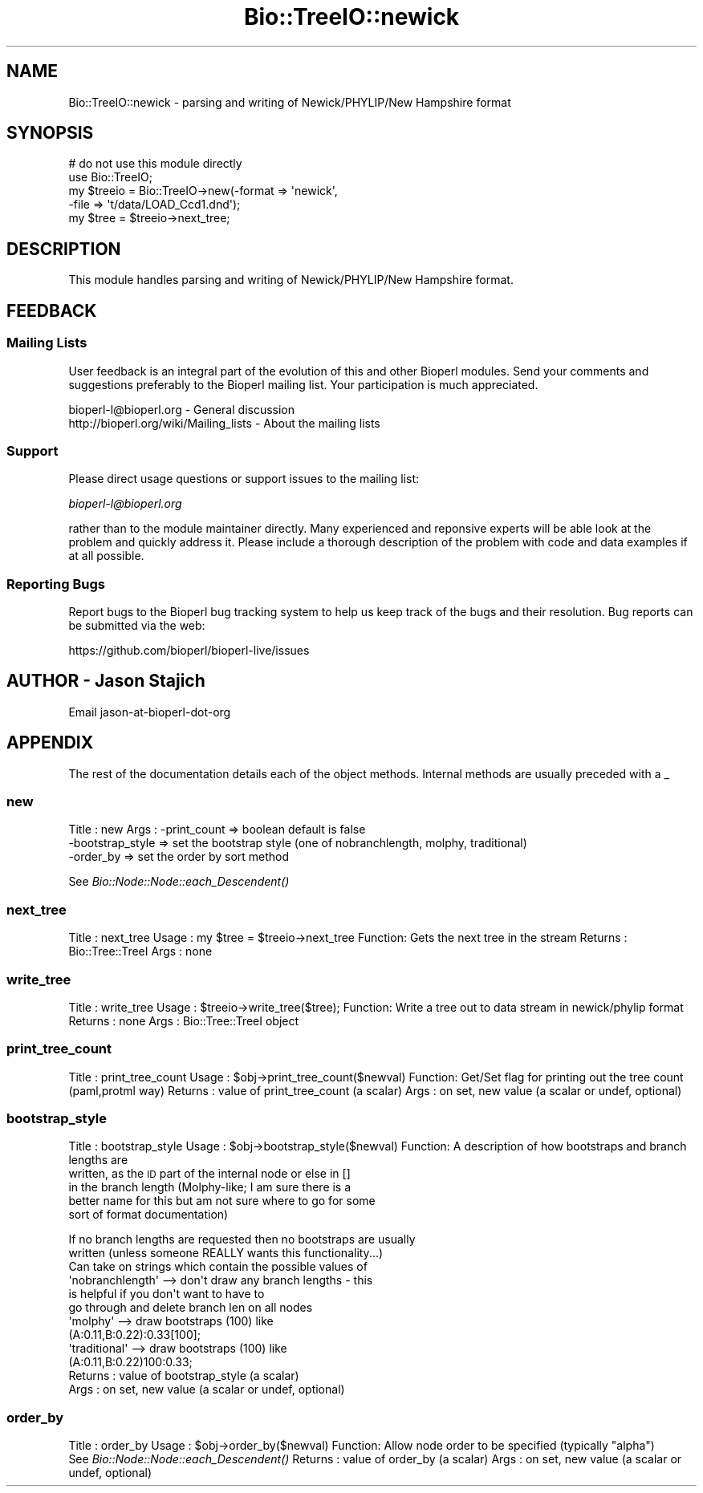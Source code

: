 .\" Automatically generated by Pod::Man 2.28 (Pod::Simple 3.29)
.\"
.\" Standard preamble:
.\" ========================================================================
.de Sp \" Vertical space (when we can't use .PP)
.if t .sp .5v
.if n .sp
..
.de Vb \" Begin verbatim text
.ft CW
.nf
.ne \\$1
..
.de Ve \" End verbatim text
.ft R
.fi
..
.\" Set up some character translations and predefined strings.  \*(-- will
.\" give an unbreakable dash, \*(PI will give pi, \*(L" will give a left
.\" double quote, and \*(R" will give a right double quote.  \*(C+ will
.\" give a nicer C++.  Capital omega is used to do unbreakable dashes and
.\" therefore won't be available.  \*(C` and \*(C' expand to `' in nroff,
.\" nothing in troff, for use with C<>.
.tr \(*W-
.ds C+ C\v'-.1v'\h'-1p'\s-2+\h'-1p'+\s0\v'.1v'\h'-1p'
.ie n \{\
.    ds -- \(*W-
.    ds PI pi
.    if (\n(.H=4u)&(1m=24u) .ds -- \(*W\h'-12u'\(*W\h'-12u'-\" diablo 10 pitch
.    if (\n(.H=4u)&(1m=20u) .ds -- \(*W\h'-12u'\(*W\h'-8u'-\"  diablo 12 pitch
.    ds L" ""
.    ds R" ""
.    ds C` ""
.    ds C' ""
'br\}
.el\{\
.    ds -- \|\(em\|
.    ds PI \(*p
.    ds L" ``
.    ds R" ''
.    ds C`
.    ds C'
'br\}
.\"
.\" Escape single quotes in literal strings from groff's Unicode transform.
.ie \n(.g .ds Aq \(aq
.el       .ds Aq '
.\"
.\" If the F register is turned on, we'll generate index entries on stderr for
.\" titles (.TH), headers (.SH), subsections (.SS), items (.Ip), and index
.\" entries marked with X<> in POD.  Of course, you'll have to process the
.\" output yourself in some meaningful fashion.
.\"
.\" Avoid warning from groff about undefined register 'F'.
.de IX
..
.nr rF 0
.if \n(.g .if rF .nr rF 1
.if (\n(rF:(\n(.g==0)) \{
.    if \nF \{
.        de IX
.        tm Index:\\$1\t\\n%\t"\\$2"
..
.        if !\nF==2 \{
.            nr % 0
.            nr F 2
.        \}
.    \}
.\}
.rr rF
.\" ========================================================================
.\"
.IX Title "Bio::TreeIO::newick 3"
.TH Bio::TreeIO::newick 3 "2021-02-03" "perl v5.22.0" "User Contributed Perl Documentation"
.\" For nroff, turn off justification.  Always turn off hyphenation; it makes
.\" way too many mistakes in technical documents.
.if n .ad l
.nh
.SH "NAME"
Bio::TreeIO::newick \- parsing and writing of Newick/PHYLIP/New Hampshire format
.SH "SYNOPSIS"
.IX Header "SYNOPSIS"
.Vb 2
\&  # do not use this module directly
\&  use Bio::TreeIO;
\&
\&  my $treeio = Bio::TreeIO\->new(\-format => \*(Aqnewick\*(Aq, 
\&                               \-file => \*(Aqt/data/LOAD_Ccd1.dnd\*(Aq);
\&  my $tree = $treeio\->next_tree;
.Ve
.SH "DESCRIPTION"
.IX Header "DESCRIPTION"
This module handles parsing and writing of Newick/PHYLIP/New Hampshire format.
.SH "FEEDBACK"
.IX Header "FEEDBACK"
.SS "Mailing Lists"
.IX Subsection "Mailing Lists"
User feedback is an integral part of the evolution of this and other
Bioperl modules. Send your comments and suggestions preferably to the
Bioperl mailing list.  Your participation is much appreciated.
.PP
.Vb 2
\&  bioperl\-l@bioperl.org                  \- General discussion
\&  http://bioperl.org/wiki/Mailing_lists  \- About the mailing lists
.Ve
.SS "Support"
.IX Subsection "Support"
Please direct usage questions or support issues to the mailing list:
.PP
\&\fIbioperl\-l@bioperl.org\fR
.PP
rather than to the module maintainer directly. Many experienced and 
reponsive experts will be able look at the problem and quickly 
address it. Please include a thorough description of the problem 
with code and data examples if at all possible.
.SS "Reporting Bugs"
.IX Subsection "Reporting Bugs"
Report bugs to the Bioperl bug tracking system to help us keep track
of the bugs and their resolution. Bug reports can be submitted via the
web:
.PP
.Vb 1
\&  https://github.com/bioperl/bioperl\-live/issues
.Ve
.SH "AUTHOR \- Jason Stajich"
.IX Header "AUTHOR - Jason Stajich"
Email jason-at-bioperl-dot-org
.SH "APPENDIX"
.IX Header "APPENDIX"
The rest of the documentation details each of the object methods.
Internal methods are usually preceded with a _
.SS "new"
.IX Subsection "new"
Title   : new
Args    : \-print_count     => boolean  default is false
           \-bootstrap_style => set the bootstrap style (one of nobranchlength,
							molphy, traditional)
           \-order_by => set the order by sort method
.PP
See \fIBio::Node::Node::each_Descendent()\fR
.SS "next_tree"
.IX Subsection "next_tree"
Title   : next_tree
Usage   : my \f(CW$tree\fR = \f(CW$treeio\fR\->next_tree
Function: Gets the next tree in the stream
Returns : Bio::Tree::TreeI
Args    : none
.SS "write_tree"
.IX Subsection "write_tree"
Title   : write_tree
Usage   : \f(CW$treeio\fR\->write_tree($tree);
Function: Write a tree out to data stream in newick/phylip format
Returns : none
Args    : Bio::Tree::TreeI object
.SS "print_tree_count"
.IX Subsection "print_tree_count"
Title   : print_tree_count
Usage   : \f(CW$obj\fR\->print_tree_count($newval)
Function: Get/Set flag for printing out the tree count (paml,protml way)
Returns : value of print_tree_count (a scalar)
Args    : on set, new value (a scalar or undef, optional)
.SS "bootstrap_style"
.IX Subsection "bootstrap_style"
Title   : bootstrap_style
Usage   : \f(CW$obj\fR\->bootstrap_style($newval)
Function: A description of how bootstraps and branch lengths are
           written, as the \s-1ID\s0 part of the internal node or else in []
           in the branch length (Molphy-like; I am sure there is a
           better name for this but am not sure where to go for some
           sort of format documentation)
.PP
.Vb 2
\&           If no branch lengths are requested then no bootstraps are usually
\&           written (unless someone REALLY wants this functionality...)
\&
\&           Can take on strings which contain the possible values of
\&           \*(Aqnobranchlength\*(Aq   \-\-> don\*(Aqt draw any branch lengths \- this
\&                                  is helpful if you don\*(Aqt want to have to 
\&                                  go through and delete branch len on all nodes
\&           \*(Aqmolphy\*(Aq \-\-> draw bootstraps (100) like
\&                                  (A:0.11,B:0.22):0.33[100];
\&           \*(Aqtraditional\*(Aq \-\-> draw bootstraps (100) like
\&                                  (A:0.11,B:0.22)100:0.33;
\&Returns : value of bootstrap_style (a scalar)
\&Args    : on set, new value (a scalar or undef, optional)
.Ve
.SS "order_by"
.IX Subsection "order_by"
Title   : order_by
Usage   : \f(CW$obj\fR\->order_by($newval)
Function: Allow node order to be specified (typically \*(L"alpha\*(R")
           See \fIBio::Node::Node::each_Descendent()\fR
Returns : value of order_by (a scalar)
Args    : on set, new value (a scalar or undef, optional)
